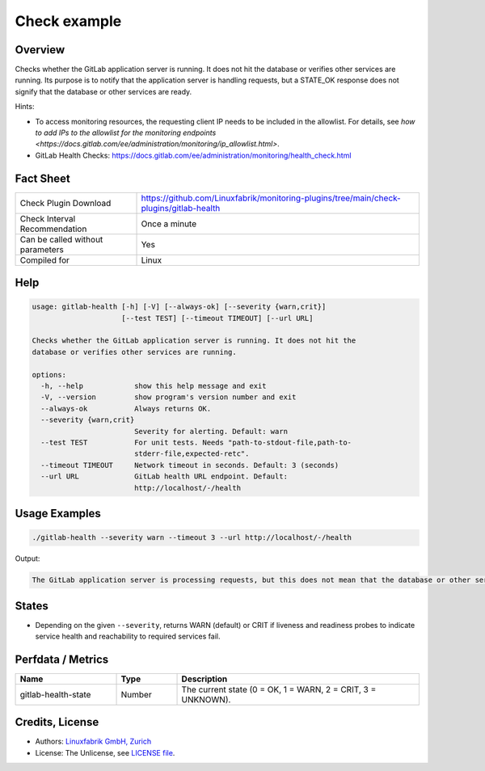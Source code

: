 Check example
=============

Overview
--------

Checks whether the GitLab application server is running. It does not hit the database or verifies other services are running. Its purpose is to notify that the application server is handling requests, but a STATE_OK response does not signify that the database or other services are ready.

Hints:

* To access monitoring resources, the requesting client IP needs to be included in the allowlist. For details, see `how to add IPs to the allowlist for the monitoring endpoints <https://docs.gitlab.com/ee/administration/monitoring/ip_allowlist.html>`.
* GitLab Health Checks: https://docs.gitlab.com/ee/administration/monitoring/health_check.html


Fact Sheet
----------

.. csv-table::
    :widths: 30, 70
    
    "Check Plugin Download",                "https://github.com/Linuxfabrik/monitoring-plugins/tree/main/check-plugins/gitlab-health"
    "Check Interval Recommendation",        "Once a minute"
    "Can be called without parameters",     "Yes"
    "Compiled for",                         "Linux"


Help
----

.. code-block:: text

    usage: gitlab-health [-h] [-V] [--always-ok] [--severity {warn,crit}]
                         [--test TEST] [--timeout TIMEOUT] [--url URL]

    Checks whether the GitLab application server is running. It does not hit the
    database or verifies other services are running.

    options:
      -h, --help            show this help message and exit
      -V, --version         show program's version number and exit
      --always-ok           Always returns OK.
      --severity {warn,crit}
                            Severity for alerting. Default: warn
      --test TEST           For unit tests. Needs "path-to-stdout-file,path-to-
                            stderr-file,expected-retc".
      --timeout TIMEOUT     Network timeout in seconds. Default: 3 (seconds)
      --url URL             GitLab health URL endpoint. Default:
                            http://localhost/-/health


Usage Examples
--------------

.. code-block:: bash

    ./gitlab-health --severity warn --timeout 3 --url http://localhost/-/health

Output:

.. code-block:: text

    The GitLab application server is processing requests, but this does not mean that the database or other services are ready.


States
------

* Depending on the given ``--severity``, returns WARN (default) or CRIT if liveness and readiness probes to indicate service health and reachability to required services fail.


Perfdata / Metrics
------------------

.. csv-table::
    :widths: 25, 15, 60
    :header-rows: 1

    Name,                                       Type,               Description                                           
    gitlab-health-state,                        Number,             "The current state (0 = OK, 1 = WARN, 2 = CRIT, 3 = UNKNOWN)."


Credits, License
----------------

* Authors: `Linuxfabrik GmbH, Zurich <https://www.linuxfabrik.ch>`_
* License: The Unlicense, see `LICENSE file <https://unlicense.org/>`_.
